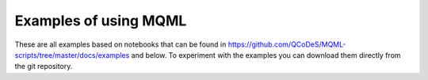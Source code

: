 Examples of using MQML
========================

These are all examples based on notebooks that can be found in
https://github.com/QCoDeS/MQML-scripts/tree/master/docs/examples and below. To experiment with the
examples you can download them directly from the git repository.
